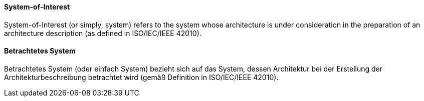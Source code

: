 [#term-system-of-interest]

// tag::EN[]
==== System-of-Interest

System-of-Interest (or simply, system) refers to the system whose architecture is under consideration in the preparation of an architecture description (as defined in ISO/IEC/IEEE 42010).



// end::EN[]

// tag::DE[]
==== Betrachtetes System

Betrachtetes System (oder einfach System) bezieht sich auf das System,
dessen Architektur bei der Erstellung der Architekturbeschreibung
betrachtet wird (gemäß Definition in ISO/IEC/IEEE 42010).





// end::DE[] 